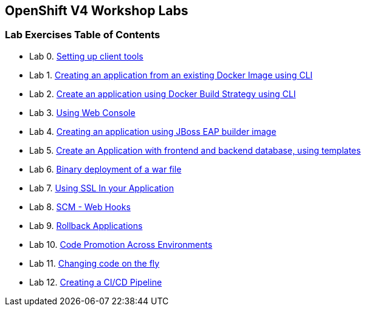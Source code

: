 [[openshift-v4-workshop-labs]]
OpenShift V4 Workshop Labs
--------------------------

[[lab-exercises-table-of-contents]]
Lab Exercises Table of Contents
~~~~~~~~~~~~~~~~~~~~~~~~~~~~~~~

* Lab 0. link:0_Setting_up_client_tools.adoc[Setting up client tools]
* Lab 1. link:1_Create_App_From_a_Docker_Image.adoc[Creating an application from an existing Docker Image using CLI]
* Lab 2. link:2_Create_App_Using_Docker_Build.adoc[Create an application using Docker Build Strategy using CLI]
* Lab 3. link:3_Using_Web_Console.adoc[Using Web Console]
* Lab 4. link:4_Creating_an_application_using_JBoss_EAP_builder_image.adoc[Creating an application using JBoss EAP builder image]
* Lab 5. link:pages/5_Using_templates.adoc[Create an Application with frontend and backend database, using templates]
* Lab 6. link:pages/7_Binary_Deployment_of_a_war_file.adoc[Binary deployment of a war file]
* Lab 7. link:pages/8_Using_SSL_In_your_Application.adoc[Using SSL In your Application]
* Lab 8. link:pages/10_SCM_Web_Hooks.adoc[SCM - Web Hooks]
* Lab 9. link:pages/11_Rollback_Applications.adoc[Rollback Applications]
* Lab 10. link:pages/12_Code_Promotion_Across_Environments.adoc[Code Promotion Across Environments]
* Lab 11. link:pages/13_Changing_code_on_the_fly.adoc[Changing code on the fly]
* Lab 12. link:pages/14_Creating_a_Pipeline.adoc[Creating a CI/CD Pipeline]
